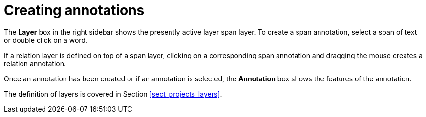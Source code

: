////
// Licensed to the Technische Universität Darmstadt under one
// or more contributor license agreements.  See the NOTICE file
// distributed with this work for additional information
// regarding copyright ownership.  The Technische Universität Darmstadt 
// licenses this file to you under the Apache License, Version 2.0 (the
// "License"); you may not use this file except in compliance
// with the License.
//  
// http://www.apache.org/licenses/LICENSE-2.0
// 
// Unless required by applicable law or agreed to in writing, software
// distributed under the License is distributed on an "AS IS" BASIS,
// WITHOUT WARRANTIES OR CONDITIONS OF ANY KIND, either express or implied.
// See the License for the specific language governing permissions and
// limitations under the License.
////

= Creating annotations

The *Layer* box in the right sidebar shows the presently active layer span layer. To create a span
annotation, select a span of text or double click on a word.

If a relation layer is defined on top of a span layer, clicking on a corresponding span annotation
and dragging the mouse creates a relation annotation.

Once an annotation has been created or if an annotation is selected, the *Annotation* box shows
the features of the annotation.

The definition of layers is covered in Section <<sect_projects_layers>>.

